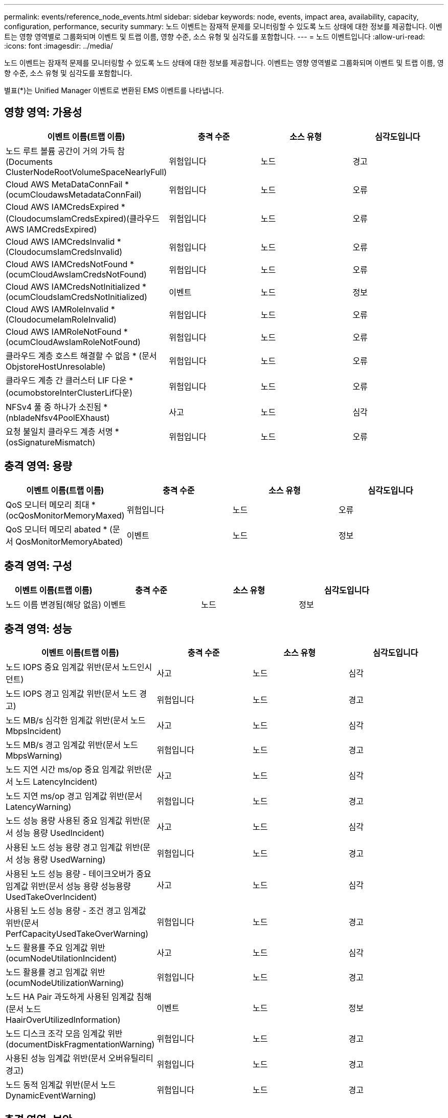 ---
permalink: events/reference_node_events.html 
sidebar: sidebar 
keywords: node, events, impact area, availability, capacity, configuration, performance, security 
summary: 노드 이벤트는 잠재적 문제를 모니터링할 수 있도록 노드 상태에 대한 정보를 제공합니다. 이벤트는 영향 영역별로 그룹화되며 이벤트 및 트랩 이름, 영향 수준, 소스 유형 및 심각도를 포함합니다. 
---
= 노드 이벤트입니다
:allow-uri-read: 
:icons: font
:imagesdir: ../media/


[role="lead"]
노드 이벤트는 잠재적 문제를 모니터링할 수 있도록 노드 상태에 대한 정보를 제공합니다. 이벤트는 영향 영역별로 그룹화되며 이벤트 및 트랩 이름, 영향 수준, 소스 유형 및 심각도를 포함합니다.

별표(*)는 Unified Manager 이벤트로 변환된 EMS 이벤트를 나타냅니다.



== 영향 영역: 가용성

|===
| 이벤트 이름(트랩 이름) | 충격 수준 | 소스 유형 | 심각도입니다 


 a| 
노드 루트 볼륨 공간이 거의 가득 참(Documents ClusterNodeRootVolumeSpaceNearlyFull)
 a| 
위험입니다
 a| 
노드
 a| 
경고



 a| 
Cloud AWS MetaDataConnFail * (ocumCloudawsMetadataConnFail)
 a| 
위험입니다
 a| 
노드
 a| 
오류



 a| 
Cloud AWS IAMCredsExpired * (CloudocumsIamCredsExpired)(클라우드 AWS IAMCredsExpired)
 a| 
위험입니다
 a| 
노드
 a| 
오류



 a| 
Cloud AWS IAMCredsInvalid * (CloudocumsIamCredsInvalid)
 a| 
위험입니다
 a| 
노드
 a| 
오류



 a| 
Cloud AWS IAMCredsNotFound * (ocumCloudAwsIamCredsNotFound)
 a| 
위험입니다
 a| 
노드
 a| 
오류



 a| 
Cloud AWS IAMCredsNotInitialized * (ocumCloudsIamCredsNotInitialized)
 a| 
이벤트
 a| 
노드
 a| 
정보



 a| 
Cloud AWS IAMRoleInvalid * (CloudocumeIamRoleInvalid)
 a| 
위험입니다
 a| 
노드
 a| 
오류



 a| 
Cloud AWS IAMRoleNotFound * (ocumCloudAwsIamRoleNotFound)
 a| 
위험입니다
 a| 
노드
 a| 
오류



 a| 
클라우드 계층 호스트 해결할 수 없음 * (문서 ObjstoreHostUnresolable)
 a| 
위험입니다
 a| 
노드
 a| 
오류



 a| 
클라우드 계층 간 클러스터 LIF 다운 * (ocumobstoreInterClusterLif다운)
 a| 
위험입니다
 a| 
노드
 a| 
오류



 a| 
NFSv4 풀 중 하나가 소진됨 * (nbladeNfsv4PoolEXhaust)
 a| 
사고
 a| 
노드
 a| 
심각



 a| 
요청 불일치 클라우드 계층 서명 * (osSignatureMismatch)
 a| 
위험입니다
 a| 
노드
 a| 
오류

|===


== 충격 영역: 용량

|===
| 이벤트 이름(트랩 이름) | 충격 수준 | 소스 유형 | 심각도입니다 


 a| 
QoS 모니터 메모리 최대 * (ocQosMonitorMemoryMaxed)
 a| 
위험입니다
 a| 
노드
 a| 
오류



 a| 
QoS 모니터 메모리 abated * (문서 QosMonitorMemoryAbated)
 a| 
이벤트
 a| 
노드
 a| 
정보

|===


== 충격 영역: 구성

|===
| 이벤트 이름(트랩 이름) | 충격 수준 | 소스 유형 | 심각도입니다 


 a| 
노드 이름 변경됨(해당 없음)
 a| 
이벤트
 a| 
노드
 a| 
정보

|===


== 충격 영역: 성능

|===
| 이벤트 이름(트랩 이름) | 충격 수준 | 소스 유형 | 심각도입니다 


 a| 
노드 IOPS 중요 임계값 위반(문서 노드인시던트)
 a| 
사고
 a| 
노드
 a| 
심각



 a| 
노드 IOPS 경고 임계값 위반(문서 노드 경고)
 a| 
위험입니다
 a| 
노드
 a| 
경고



 a| 
노드 MB/s 심각한 임계값 위반(문서 노드 MbpsIncident)
 a| 
사고
 a| 
노드
 a| 
심각



 a| 
노드 MB/s 경고 임계값 위반(문서 노드 MbpsWarning)
 a| 
위험입니다
 a| 
노드
 a| 
경고



 a| 
노드 지연 시간 ms/op 중요 임계값 위반(문서 노드 LatencyIncident)
 a| 
사고
 a| 
노드
 a| 
심각



 a| 
노드 지연 ms/op 경고 임계값 위반(문서 LatencyWarning)
 a| 
위험입니다
 a| 
노드
 a| 
경고



 a| 
노드 성능 용량 사용된 중요 임계값 위반(문서 성능 용량 UsedIncident)
 a| 
사고
 a| 
노드
 a| 
심각



 a| 
사용된 노드 성능 용량 경고 임계값 위반(문서 성능 용량 UsedWarning)
 a| 
위험입니다
 a| 
노드
 a| 
경고



 a| 
사용된 노드 성능 용량 - 테이크오버가 중요 임계값 위반(문서 성능 용량 성능용량 UsedTakeOverIncident)
 a| 
사고
 a| 
노드
 a| 
심각



 a| 
사용된 노드 성능 용량 - 조건 경고 임계값 위반(문서 PerfCapacityUsedTakeOverWarning)
 a| 
위험입니다
 a| 
노드
 a| 
경고



 a| 
노드 활용률 주요 임계값 위반(ocumNodeUtilationIncident)
 a| 
사고
 a| 
노드
 a| 
심각



 a| 
노드 활용률 경고 임계값 위반(ocumNodeUtilizationWarning)
 a| 
위험입니다
 a| 
노드
 a| 
경고



 a| 
노드 HA Pair 과도하게 사용된 임계값 침해(문서 노드 HaairOverUtilizedInformation)
 a| 
이벤트
 a| 
노드
 a| 
정보



 a| 
노드 디스크 조각 모음 임계값 위반(documentDiskFragmentationWarning)
 a| 
위험입니다
 a| 
노드
 a| 
경고



 a| 
사용된 성능 임계값 위반(문서 오버유틸리티경고)
 a| 
위험입니다
 a| 
노드
 a| 
경고



 a| 
노드 동적 임계값 위반(문서 노드 DynamicEventWarning)
 a| 
위험입니다
 a| 
노드
 a| 
경고

|===


== 충격 영역: 보안

|===
| 이벤트 이름(트랩 이름) | 충격 수준 | 소스 유형 | 심각도입니다 


 a| 
권고 ID: NTAP - <__Advisory ID__>(문서)
 a| 
위험입니다
 a| 
노드
 a| 
심각

|===